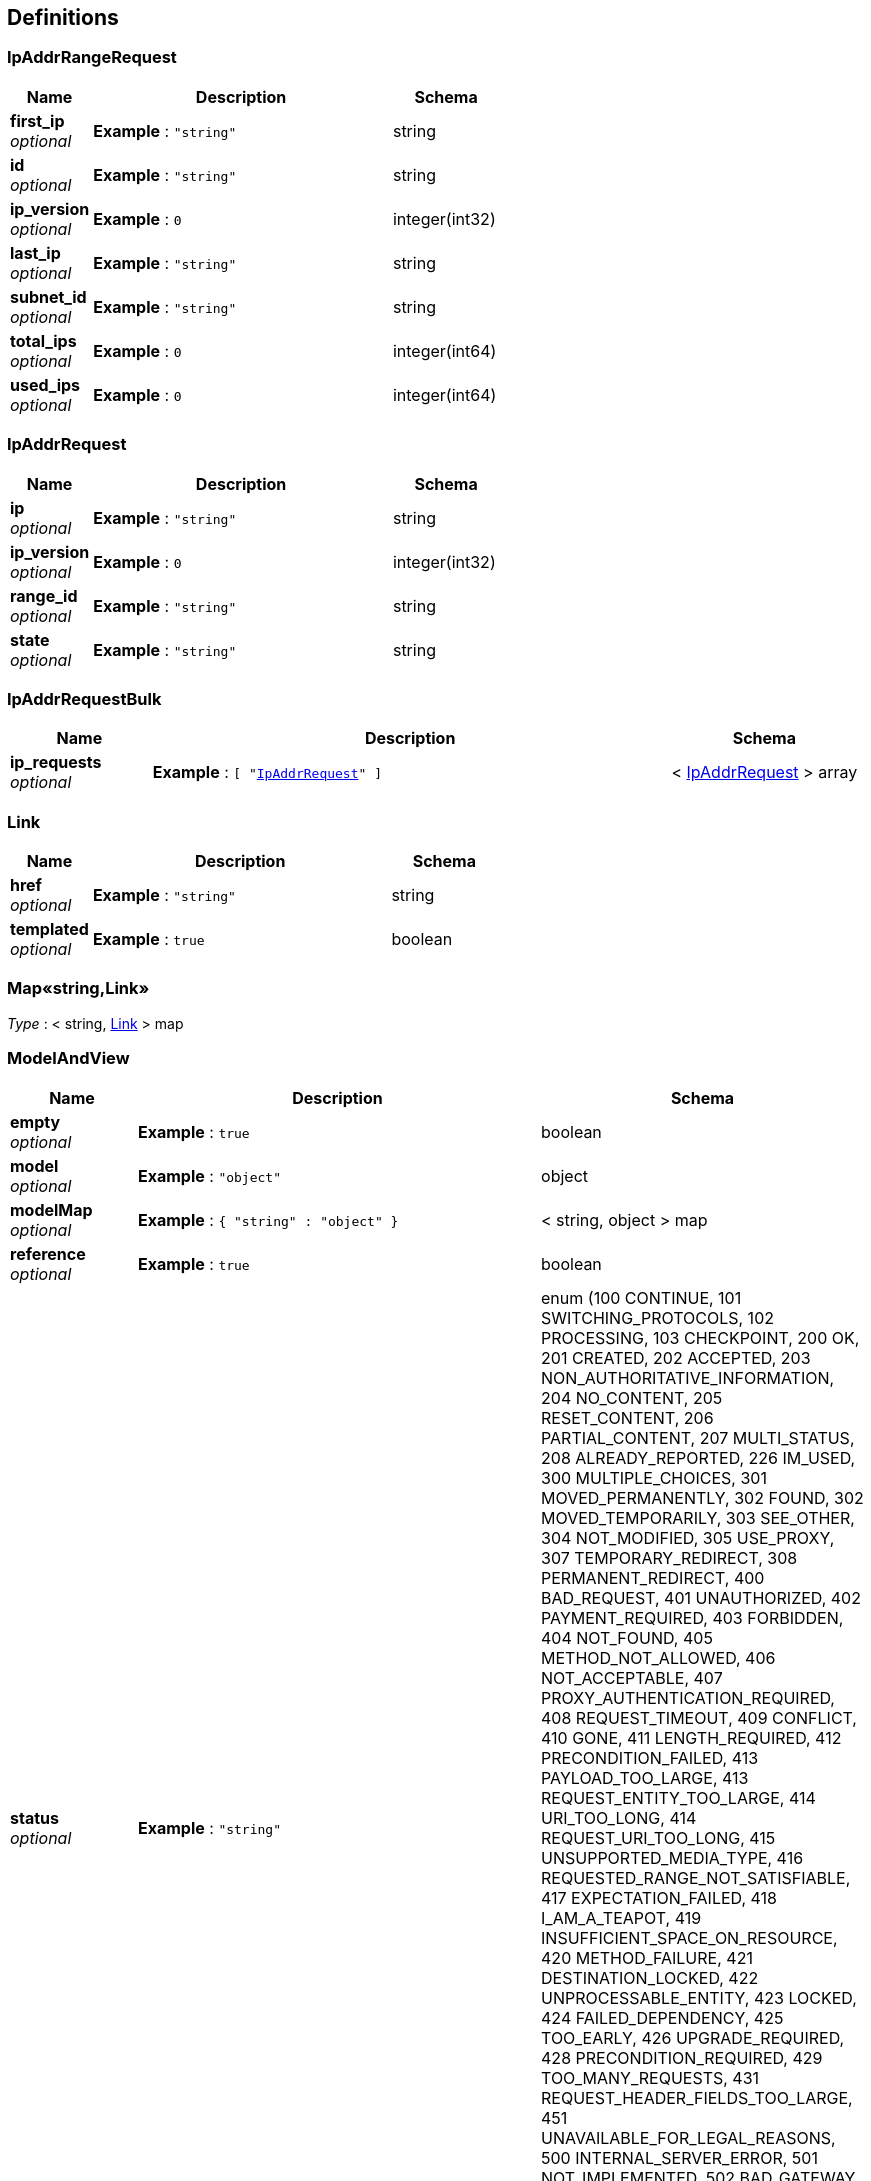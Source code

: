 
[[_definitions]]
== Definitions

[[_ipaddrrangerequest]]
=== IpAddrRangeRequest

[options="header", cols=".^3,.^11,.^4"]
|===
|Name|Description|Schema
|**first_ip** +
__optional__|**Example** : `"string"`|string
|**id** +
__optional__|**Example** : `"string"`|string
|**ip_version** +
__optional__|**Example** : `0`|integer(int32)
|**last_ip** +
__optional__|**Example** : `"string"`|string
|**subnet_id** +
__optional__|**Example** : `"string"`|string
|**total_ips** +
__optional__|**Example** : `0`|integer(int64)
|**used_ips** +
__optional__|**Example** : `0`|integer(int64)
|===


[[_ipaddrrequest]]
=== IpAddrRequest

[options="header", cols=".^3,.^11,.^4"]
|===
|Name|Description|Schema
|**ip** +
__optional__|**Example** : `"string"`|string
|**ip_version** +
__optional__|**Example** : `0`|integer(int32)
|**range_id** +
__optional__|**Example** : `"string"`|string
|**state** +
__optional__|**Example** : `"string"`|string
|===


[[_ipaddrrequestbulk]]
=== IpAddrRequestBulk

[options="header", cols=".^3,.^11,.^4"]
|===
|Name|Description|Schema
|**ip_requests** +
__optional__|**Example** : `[ "<<_ipaddrrequest>>" ]`|< <<_ipaddrrequest,IpAddrRequest>> > array
|===


[[_link]]
=== Link

[options="header", cols=".^3,.^11,.^4"]
|===
|Name|Description|Schema
|**href** +
__optional__|**Example** : `"string"`|string
|**templated** +
__optional__|**Example** : `true`|boolean
|===


[[_53d375507d198e9157717964970e1987]]
=== Map«string,Link»
__Type__ : < string, <<_link,Link>> > map


[[_modelandview]]
=== ModelAndView

[options="header", cols=".^3,.^11,.^4"]
|===
|Name|Description|Schema
|**empty** +
__optional__|**Example** : `true`|boolean
|**model** +
__optional__|**Example** : `"object"`|object
|**modelMap** +
__optional__|**Example** : `{
  "string" : "object"
}`|< string, object > map
|**reference** +
__optional__|**Example** : `true`|boolean
|**status** +
__optional__|**Example** : `"string"`|enum (100 CONTINUE, 101 SWITCHING_PROTOCOLS, 102 PROCESSING, 103 CHECKPOINT, 200 OK, 201 CREATED, 202 ACCEPTED, 203 NON_AUTHORITATIVE_INFORMATION, 204 NO_CONTENT, 205 RESET_CONTENT, 206 PARTIAL_CONTENT, 207 MULTI_STATUS, 208 ALREADY_REPORTED, 226 IM_USED, 300 MULTIPLE_CHOICES, 301 MOVED_PERMANENTLY, 302 FOUND, 302 MOVED_TEMPORARILY, 303 SEE_OTHER, 304 NOT_MODIFIED, 305 USE_PROXY, 307 TEMPORARY_REDIRECT, 308 PERMANENT_REDIRECT, 400 BAD_REQUEST, 401 UNAUTHORIZED, 402 PAYMENT_REQUIRED, 403 FORBIDDEN, 404 NOT_FOUND, 405 METHOD_NOT_ALLOWED, 406 NOT_ACCEPTABLE, 407 PROXY_AUTHENTICATION_REQUIRED, 408 REQUEST_TIMEOUT, 409 CONFLICT, 410 GONE, 411 LENGTH_REQUIRED, 412 PRECONDITION_FAILED, 413 PAYLOAD_TOO_LARGE, 413 REQUEST_ENTITY_TOO_LARGE, 414 URI_TOO_LONG, 414 REQUEST_URI_TOO_LONG, 415 UNSUPPORTED_MEDIA_TYPE, 416 REQUESTED_RANGE_NOT_SATISFIABLE, 417 EXPECTATION_FAILED, 418 I_AM_A_TEAPOT, 419 INSUFFICIENT_SPACE_ON_RESOURCE, 420 METHOD_FAILURE, 421 DESTINATION_LOCKED, 422 UNPROCESSABLE_ENTITY, 423 LOCKED, 424 FAILED_DEPENDENCY, 425 TOO_EARLY, 426 UPGRADE_REQUIRED, 428 PRECONDITION_REQUIRED, 429 TOO_MANY_REQUESTS, 431 REQUEST_HEADER_FIELDS_TOO_LARGE, 451 UNAVAILABLE_FOR_LEGAL_REASONS, 500 INTERNAL_SERVER_ERROR, 501 NOT_IMPLEMENTED, 502 BAD_GATEWAY, 503 SERVICE_UNAVAILABLE, 504 GATEWAY_TIMEOUT, 505 HTTP_VERSION_NOT_SUPPORTED, 506 VARIANT_ALSO_NEGOTIATES, 507 INSUFFICIENT_STORAGE, 508 LOOP_DETECTED, 509 BANDWIDTH_LIMIT_EXCEEDED, 510 NOT_EXTENDED, 511 NETWORK_AUTHENTICATION_REQUIRED)
|**view** +
__optional__|**Example** : `"<<_view>>"`|<<_view,View>>
|**viewName** +
__optional__|**Example** : `"string"`|string
|===


[[_view]]
=== View

[options="header", cols=".^3,.^11,.^4"]
|===
|Name|Description|Schema
|**contentType** +
__optional__|**Example** : `"string"`|string
|===



